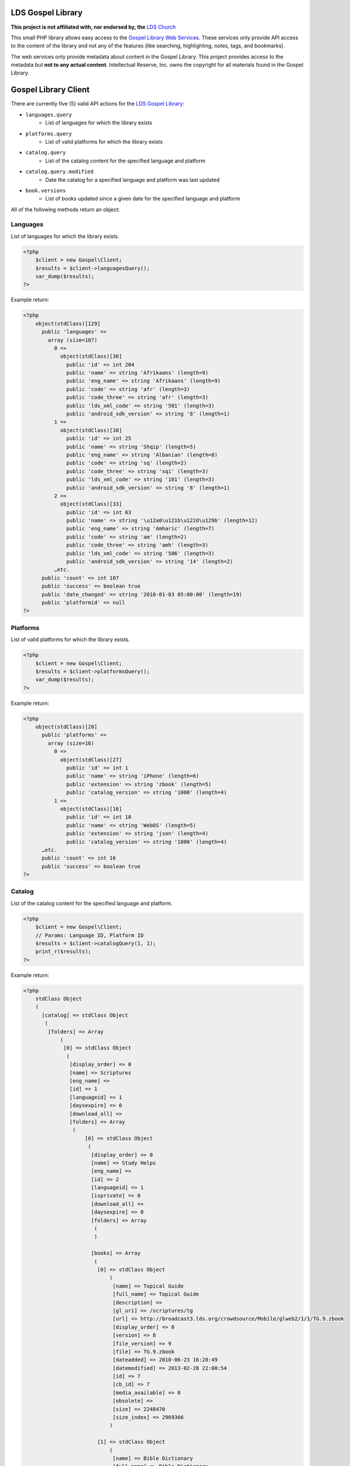 |TravisCI|_ |Scrutinizer|_ |StyleCI|_ |Packagist|_ |MIT License|_

==================
LDS Gospel Library
==================
**This project is not affiliated with, nor endorsed by, the** `LDS Church <https://www.lds.org/>`_

This small PHP library allows easy access to the `Gospel Library Web Services <https://tech.lds.org/wiki/Gospel_Library_Catalog_Web_Service>`_. These services only provide API access to the content of the library and not any of the features (like searching, highlighting, notes, tags, and bookmarks).

The web services only provide metadata about content in the Gospel Library. This project provides access to the metadata but **not to any actual content**. Intellectual Reserve, Inc. owns the copyright for all materials found in the Gospel Library.

=====================
Gospel Library Client
=====================
There are currently five (5) valid API actions for the `LDS Gospel Library <https://www.lds.org/pages/mobileapps/gospellibrary?lang=eng>`_:

* ``languages.query``
    * List of languages for which the library exists
* ``platforms.query``
    * List of valid platforms for which the library exists
* ``catalog.query``
    * List of the catalog content for the specified language and platform
* ``catalog.query.modified``
    * Date the catalog for a specified language and platform was last updated
* ``book.versions``
    * List of books updated since a given date for the specified language and platform

All of the following methods return an object:

Languages
---------
List of languages for which the library exists.

.. code-block:: php

    <?php
        $client = new Gospel\Client;
        $results = $client->languagesQuery();
        var_dump($results);
    ?>

Example return:

.. code-block:: php

    <?php
        object(stdClass)[129]
          public 'languages' =>
            array (size=107)
              0 =>
                object(stdClass)[36]
                  public 'id' => int 204
                  public 'name' => string 'Afrikaans' (length=9)
                  public 'eng_name' => string 'Afrikaans' (length=9)
                  public 'code' => string 'afr' (length=3)
                  public 'code_three' => string 'afr' (length=3)
                  public 'lds_xml_code' => string '501' (length=3)
                  public 'android_sdk_version' => string '8' (length=1)
              1 =>
                object(stdClass)[38]
                  public 'id' => int 25
                  public 'name' => string 'Shqip' (length=5)
                  public 'eng_name' => string 'Albanian' (length=8)
                  public 'code' => string 'sq' (length=2)
                  public 'code_three' => string 'sqi' (length=3)
                  public 'lds_xml_code' => string '101' (length=3)
                  public 'android_sdk_version' => string '8' (length=1)
              2 =>
                object(stdClass)[33]
                  public 'id' => int 63
                  public 'name' => string '\u12a0\u121b\u122d\u129b' (length=12)
                  public 'eng_name' => string 'Amharic' (length=7)
                  public 'code' => string 'am' (length=2)
                  public 'code_three' => string 'amh' (length=3)
                  public 'lds_xml_code' => string '506' (length=3)
                  public 'android_sdk_version' => string '14' (length=2)
              …etc.
          public 'count' => int 107
          public 'success' => boolean true
          public 'date_changed' => string '2018-01-03 05:00:00' (length=19)
          public 'platformid' => null
    ?>

Platforms
---------
List of valid platforms for which the library exists.

.. code-block:: php

    <?php
        $client = new Gospel\Client;
        $results = $client->platformsQuery();
        var_dump($results);
    ?>

Example return:

.. code-block:: php

    <?php
        object(stdClass)[28]
          public 'platforms' =>
            array (size=16)
              0 =>
                object(stdClass)[27]
                  public 'id' => int 1
                  public 'name' => string 'iPhone' (length=6)
                  public 'extension' => string 'zbook' (length=5)
                  public 'catalog_version' => string '1000' (length=4)
              1 =>
                object(stdClass)[16]
                  public 'id' => int 10
                  public 'name' => string 'WebOS' (length=5)
                  public 'extension' => string 'json' (length=4)
                  public 'catalog_version' => string '1000' (length=4)
          …etc.
          public 'count' => int 16
          public 'success' => boolean true
    ?>

Catalog
-------
List of the catalog content for the specified language and platform.

.. code-block:: php

    <?php
        $client = new Gospel\Client;
        // Params: Language ID, Platform ID
        $results = $client->catalogQuery(1, 1);
        print_r($results);
    ?>

Example return:

.. code-block:: php

    <?php
        stdClass Object
        (
          [catalog] => stdClass Object
           (
            [folders] => Array
                (
                 [0] => stdClass Object
                  (
                   [display_order] => 0
                   [name] => Scriptures
                   [eng_name] =>
                   [id] => 1
                   [languageid] => 1
                   [daysexpire] => 0
                   [download_all] =>
                   [folders] => Array
                    (
                        [0] => stdClass Object
                         (
                          [display_order] => 0
                          [name] => Study Helps
                          [eng_name] =>
                          [id] => 2
                          [languageid] => 1
                          [isprivate] => 0
                          [download_all] =>
                          [daysexpire] => 0
                          [folders] => Array
                           (
                           )

                          [books] => Array
                           (
                            [0] => stdClass Object
                                (
                                 [name] => Topical Guide
                                 [full_name] => Topical Guide
                                 [description] =>
                                 [gl_uri] => /scriptures/tg
                                 [url] => http://broadcast3.lds.org/crowdsource/Mobile/glweb2/1/1/TG.9.zbook
                                 [display_order] => 0
                                 [version] => 8
                                 [file_version] => 9
                                 [file] => TG.9.zbook
                                 [dateadded] => 2010-06-23 16:28:49
                                 [datemodified] => 2013-02-28 22:00:54
                                 [id] => 7
                                 [cb_id] => 7
                                 [media_available] => 0
                                 [obsolete] =>
                                 [size] => 2248470
                                 [size_index] => 2969366
                                )

                            [1] => stdClass Object
                                (
                                 [name] => Bible Dictionary
                                 [full_name] => Bible Dictionary
                                 [description] => This dictionary has been designed to provide teachers and students with a concise collection of definitions and explanations of items that are mentioned in or are otherwise associated with the Bible. It is based primarily upon the biblical text, supplemented by information from the other books of scripture accepted as standard works by The Church of Jesus Christ of Latter-day Saints. It is not intended as an official or revealed endorsement by the Church of the doctrinal, historical, cultural, and other matters set forth. Many of the items have been drawn from the best available scholarship of the world and are subject to reevaluation based on new research and discoveries or on new revelation. The topics have been carefully selected and are treated briefly. If an elaborate discussion is desired, the student should consult a more exhaustive dictionary.
                                 [gl_uri] => /scriptures/bd
                                 [url] => http://broadcast3.lds.org/crowdsource/Mobile/glweb2/1/1/BD.9.zbook
                                 [display_order] => 1
                                 [version] => 8
                                 [file_version] => 9
                                 [file] => BD.9.zbook
                                 [dateadded] => 2010-06-23 16:29:13
                                 [datemodified] => 2013-02-28 22:01:29
                                 [id] => 8
                                 [cb_id] => 8
                                 [media_available] => 0
                                 [obsolete] =>
                                 [size] => 552203
                                 [size_index] => 765119
                             )
                          )
                       )
                    )
                 )
              )
            …etc
            [name] => All English content
            [date_changed] => 2016-09-06 15:09:08
            [display_order] => 0
           )

           [success] => 1
         )
    ?>

Catalog Modified
----------------
Date the catalog for a specified language and platform was last updated.

.. code-block:: php

    <?php
        $client = new Gospel\Client;
        // Params: Language ID, Platform ID
        $results = $client->catalogQueryModified(1, 1);
        var_dump($results);
    ?>

Example return:

.. code-block:: php

    <?php
        object(stdClass)[36]
          public 'version' => string '159' (length=3)
          public 'catalog_modified' => string '2016-09-06 15:09:08' (length=19)
          public 'success' => boolean true
    ?>

Book Versions
-------------
List of books updated since a given date for the specified language and platform.

.. code-block:: php

    <?php
        $client = new Gospel\Client;
        // Params: Language ID, Platform ID, Date
        $results = $client->bookVersions(1, 1, '2016-09-02');
        var_dump($results);
    ?>

Example return:

.. code-block:: php

    <?php
        object(stdClass)[20]
          public 'books' =>
            array (size=8)
              0 =>
                object(stdClass)[36]
                  public 'id' => int 76447
                  public 'version' => int 1
              1 =>
                object(stdClass)[38]
                  public 'id' => int 76448
                  public 'version' => int 1
              2 =>
                object(stdClass)[33]
                  public 'id' => int 76449
                  public 'version' => int 1
              3 =>
                object(stdClass)[39]
                  public 'id' => int 76450
                  public 'version' => int 1
              4 =>
                object(stdClass)[31]
                  public 'id' => int 76451
                  public 'version' => int 1
              5 =>
                object(stdClass)[32]
                  public 'id' => int 76452
                  public 'version' => int 1
              6 =>
                object(stdClass)[27]
                  public 'id' => int 76453
                  public 'version' => int 1
              7 =>
                object(stdClass)[21]
                  public 'id' => int 76454
                  public 'version' => int 1
    ?>

=======
Parsers
=======

Catalog Parser
--------------
Parses data returned by the ``catalogQuery()`` method.

.. code-block:: php

    <?php
        $client = new Gospel\Client;
        // Params: Language ID, Platform ID
        // Return: stdObject object
        $results = $client->catalogQuery(1, 1);

        $parser = new Gospel\Parser\Catalog($results);

        // Return: boolean
        $success = $parser->getSuccessStatus();
        // Return: DateTime object
        $modifiedDate = $parser->getModifiedDate();
        // Return: string
        $catalogName = $parser->getCatalogName();
        // Return: stdObject Object containing an adjacency list model for hierarchical data
        $folders = $parser->getFolders();
        // Return: stdObject Object containing an adjacency list model for hierarchical data
        $books = $parser->getBooks();
        // Return: stdObject Object containing an adjacency list model for hierarchical data
        $files = $parser->getFiles();
    ?>

.. note::
    The same book will have a different ID number if it is a different language but not if it is a different platform. For example, the English Book of Mormon has an ID of ``95`` while the Spanish edition has an ID of ``1686``. However, both the ``.zbook`` and ``.json`` versions of the Book of Mormon share an ID of ``95``.

==========
Contribute
==========
* Issue Tracker: https://github.com/Mormon-Projects-Group/gospel-library/issues
* Source Code: https://github.com/Mormon-Projects-Group/gospel-library

.. |TravisCI| image:: https://img.shields.io/travis/Mormon-Projects-Group/gospel-library/master.svg?style=flat-square
.. _TravisCI: https://travis-ci.org/Mormon-Projects-Group/gospel-library

.. |Scrutinizer| image:: https://img.shields.io/scrutinizer/g/Mormon-Projects-Group/gospel-library.svg?style=flat-square
.. _Scrutinizer: https://scrutinizer-ci.com/g/Mormon-Projects-Group/gospel-library/

.. |StyleCI| image:: https://styleci.io/repos/115206912/shield?branch=master
.. _StyleCI: https://styleci.io/repos/115206912

.. |Packagist| image:: https://img.shields.io/packagist/v/Mormon-Projects-Group/gospel-library.svg?style=flat-square
.. _Packagist: https://packagist.org/packages/Mormon-Projects-Group/gospel-library

.. |MIT License| image:: https://img.shields.io/badge/License-MIT-blue.svg?style=flat-square
.. _MIT License: LICENSE.rst
